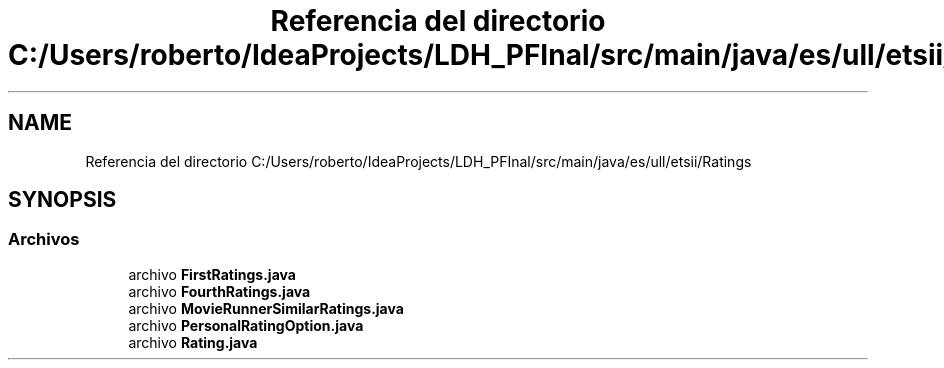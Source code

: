 .TH "Referencia del directorio C:/Users/roberto/IdeaProjects/LDH_PFInal/src/main/java/es/ull/etsii/Ratings" 3 "Lunes, 9 de Enero de 2023" "Version 1.0" "ProyectoFinalLDH" \" -*- nroff -*-
.ad l
.nh
.SH NAME
Referencia del directorio C:/Users/roberto/IdeaProjects/LDH_PFInal/src/main/java/es/ull/etsii/Ratings
.SH SYNOPSIS
.br
.PP
.SS "Archivos"

.in +1c
.ti -1c
.RI "archivo \fBFirstRatings\&.java\fP"
.br
.ti -1c
.RI "archivo \fBFourthRatings\&.java\fP"
.br
.ti -1c
.RI "archivo \fBMovieRunnerSimilarRatings\&.java\fP"
.br
.ti -1c
.RI "archivo \fBPersonalRatingOption\&.java\fP"
.br
.ti -1c
.RI "archivo \fBRating\&.java\fP"
.br
.in -1c

